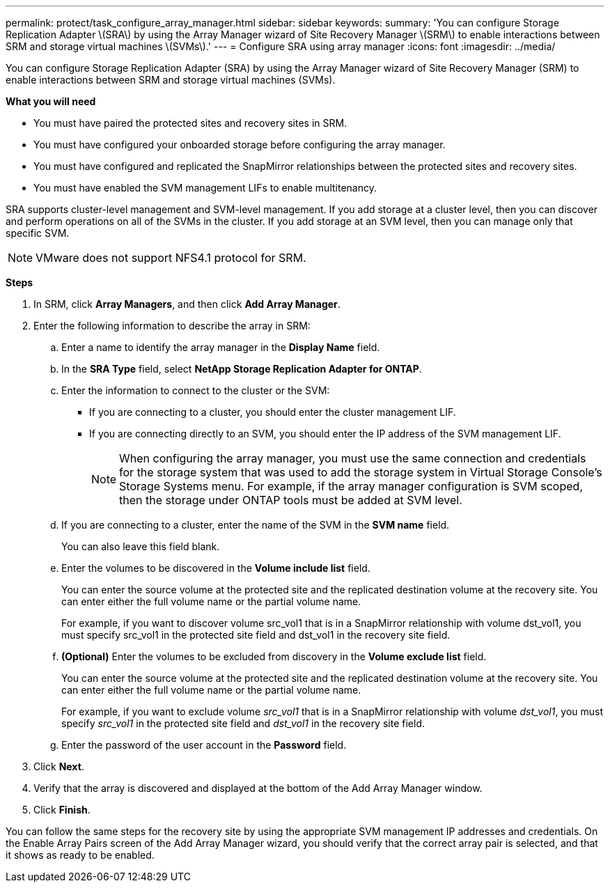 ---
permalink: protect/task_configure_array_manager.html
sidebar: sidebar
keywords:
summary: 'You can configure Storage Replication Adapter \(SRA\) by using the Array Manager wizard of Site Recovery Manager \(SRM\) to enable interactions between SRM and storage virtual machines \(SVMs\).'
---
= Configure SRA using array manager
:icons: font
:imagesdir: ../media/

[.lead]
You can configure Storage Replication Adapter (SRA) by using the Array Manager wizard of Site Recovery Manager (SRM) to enable interactions between SRM and storage virtual machines (SVMs).

*What you will need*

* You must have paired the protected sites and recovery sites in SRM.
* You must have configured your onboarded storage before configuring the array manager.
* You must have configured and replicated the SnapMirror relationships between the protected sites and recovery sites.
* You must have enabled the SVM management LIFs to enable multitenancy.

SRA supports cluster-level management and SVM-level management. If you add storage at a cluster level, then you can discover and perform operations on all of the SVMs in the cluster. If you add storage at an SVM level, then you can manage only that specific SVM.

NOTE: VMware does not support NFS4.1 protocol for SRM.

*Steps*

. In SRM, click *Array Managers*, and then click *Add Array Manager*.
. Enter the following information to describe the array in SRM:
 .. Enter a name to identify the array manager in the *Display Name* field.
 .. In the *SRA Type* field, select *NetApp Storage Replication Adapter for ONTAP*.
 .. Enter the information to connect to the cluster or the SVM:
  *** If you are connecting to a cluster, you should enter the cluster management LIF.
  *** If you are connecting directly to an SVM, you should enter the IP address of the SVM management LIF.
+
NOTE: When configuring the array manager, you must use the same connection and credentials for the storage system that was used to add the storage system in Virtual Storage Console's Storage Systems menu. For example, if the array manager configuration is SVM scoped, then the storage under ONTAP tools must be added at SVM level.

 .. If you are connecting to a cluster, enter the name of the SVM in the *SVM name* field.
+
You can also leave this field blank.

 .. Enter the volumes to be discovered in the *Volume include list* field.
+
You can enter the source volume at the protected site and the replicated destination volume at the recovery site. You can enter either the full volume name or the partial volume name.
+
For example, if you want to discover volume src_vol1 that is in a SnapMirror relationship with volume dst_vol1, you must specify src_vol1 in the protected site field and dst_vol1 in the recovery site field.

 .. *(Optional)* Enter the volumes to be excluded from discovery in the *Volume exclude list* field.
+
You can enter the source volume at the protected site and the replicated destination volume at the recovery site. You can enter either the full volume name or the partial volume name.
+
For example, if you want to exclude volume _src_vol1_ that is in a SnapMirror relationship with volume _dst_vol1_, you must specify _src_vol1_ in the protected site field and _dst_vol1_ in the recovery site field.

 .. Enter the password of the user account in the *Password* field.
. Click *Next*.
. Verify that the array is discovered and displayed at the bottom of the Add Array Manager window.
. Click *Finish*.

You can follow the same steps for the recovery site by using the appropriate SVM management IP addresses and credentials. On the Enable Array Pairs screen of the Add Array Manager wizard, you should verify that the correct array pair is selected, and that it shows as ready to be enabled.
